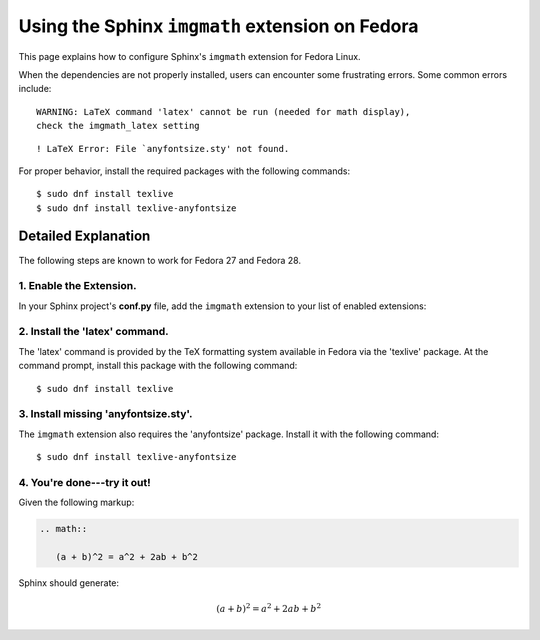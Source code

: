 
.. meta::
    :description: Using the Sphinx imgmath extension on Fedora Linux.
    :keywords: Sphinx, imgmath, Fedora, latex, Linux

.. highlight:: console


Using the Sphinx ``imgmath`` extension on Fedora
################################################

This page explains how to configure Sphinx's ``imgmath`` extension
for Fedora Linux.

When the dependencies are not properly installed, users can encounter
some frustrating errors. Some common errors include::

    WARNING: LaTeX command 'latex' cannot be run (needed for math display),
    check the imgmath_latex setting

::

    ! LaTeX Error: File `anyfontsize.sty' not found.


For proper behavior, install the required packages with the following
commands::

    $ sudo dnf install texlive
    $ sudo dnf install texlive-anyfontsize


Detailed Explanation
====================

The following steps are known to work for Fedora 27 and Fedora 28.


1. Enable the Extension.
------------------------

In your Sphinx project's **conf.py** file, add the ``imgmath`` extension
to your list of enabled extensions:

.. code-block:: python
    :emphasize-lines: 6

    # Add any Sphinx extension module names here as strings. They can be
    # extensions coming with Sphinx (named 'sphinx.ext.*') or your custom
    # ones.
    extensions = [
        ...
        'sphinx.ext.imgmath',
    ]


2. Install the 'latex' command.
-------------------------------

The 'latex' command is provided by the TeX formatting system available
in Fedora via the 'texlive' package. At the command prompt, install
this package with the following command::

    $ sudo dnf install texlive


3. Install missing 'anyfontsize.sty'.
-------------------------------------

The ``imgmath`` extension also requires the 'anyfontsize' package.
Install it with the following command::

    $ sudo dnf install texlive-anyfontsize


4. You're done---try it out!
----------------------------

Given the following markup:

.. code-block:: rst

    .. math::

       (a + b)^2 = a^2 + 2ab + b^2


Sphinx should generate:

.. math::

   (a + b)^2 = a^2 + 2ab + b^2
